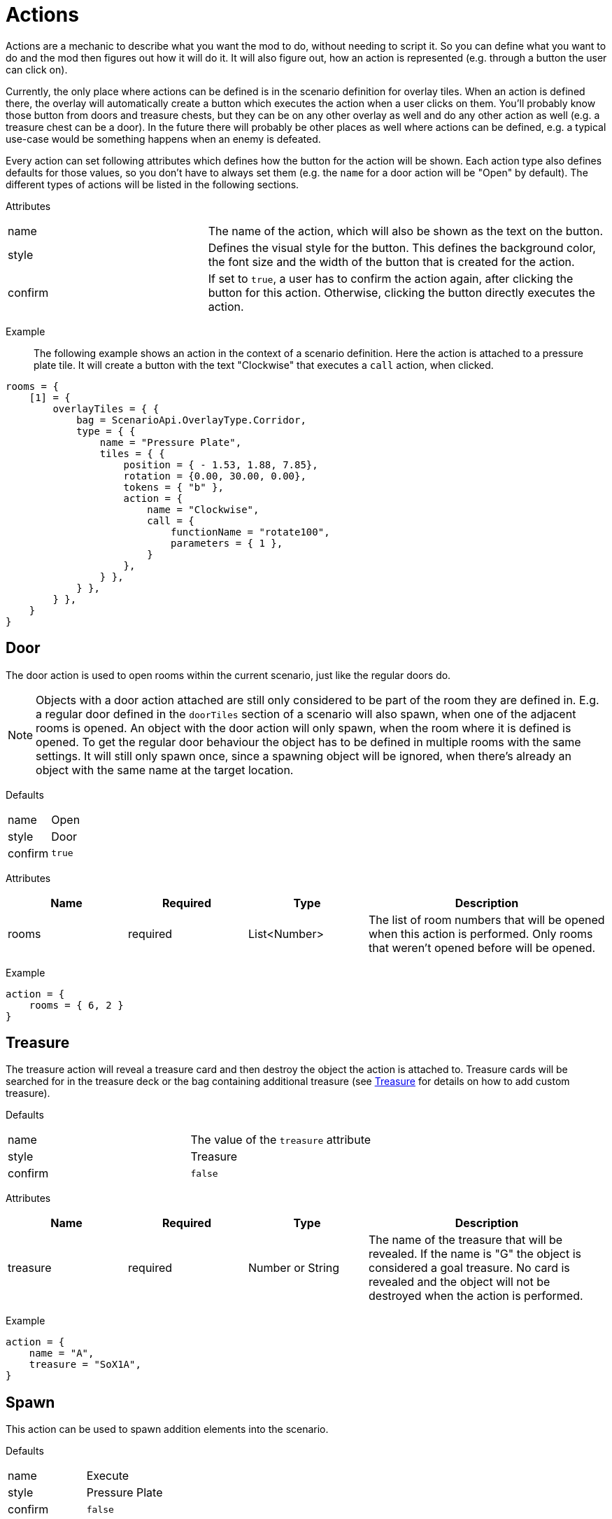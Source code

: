 = Actions

Actions are a mechanic to describe what you want the mod to do, without needing to script it.
So you can define what you want to do and the mod then figures out how it will do it.
It will also figure out, how an action is represented (e.g. through a button the user can click on).

Currently, the only place where actions can be defined is in the scenario definition for overlay tiles.
When an action is defined there, the overlay will automatically create a button which executes the action when a user clicks on them. You'll probably know those button from doors and treasure chests, but they can be on any other overlay as well and do any other action as well (e.g. a treasure chest can be a door).
In the future there will probably be other places as well where actions can be defined, e.g. a typical use-case would be something happens when an enemy is defeated.

Every action can set following attributes which defines how the button for the action will be shown.
Each action type also defines defaults for those values, so you don't have to always set them (e.g. the `name` for a door action will be "Open" by default).
The different types of actions will be listed in the following sections.

Attributes::
[%noheader,cols="1,2"]
|===
| name      | The name of the action, which will also be shown as the text on the button.
| style     | Defines the visual style for the button. This defines the background color, the font size and the width of the button that is created for the action.
| confirm   | If set to `true`, a user has to confirm the action again, after clicking the button for this action. Otherwise, clicking the button directly executes the action.
|===

Example::
The following example shows an action in the context of a scenario definition.
Here the action is attached to a pressure plate tile.
It will create a button with the text "Clockwise" that executes a `call` action, when clicked.
[source,lua]
----
rooms = {
    [1] = {
        overlayTiles = { {
            bag = ScenarioApi.OverlayType.Corridor,
            type = { {
                name = "Pressure Plate",
                tiles = { {
                    position = { - 1.53, 1.88, 7.85},
                    rotation = {0.00, 30.00, 0.00},
                    tokens = { "b" },
                    action = {
                        name = "Clockwise",
                        call = {
                            functionName = "rotate100",
                            parameters = { 1 },
                        }
                    },
                } },
            } },
        } },
    }
}
----

[[Action_Door]]
== Door
The door action is used to open rooms within the current scenario, just like the regular doors do.

[NOTE]
Objects with a door action attached are still only considered to be part of the room they are defined in.
E.g. a regular door defined in the `doorTiles` section of a scenario will also spawn, when one of the adjacent rooms is opened.
An object with the door action will only spawn, when the room where it is defined is opened.
To get the regular door behaviour the object has to be defined in multiple rooms with the same settings.
It will still only spawn once, since a spawning object will be ignored, when there's already an object with the same name at the target location.

Defaults::
[%noheader,cols="1,1"]
|===
| name      | Open
| style     | Door
| confirm   | `true`
|===

Attributes::
[cols="1,1,1,2"]
|===
| Name | Required | Type | Description

| rooms | required | List<Number> | The list of room numbers that will be opened when this action is performed. Only rooms that weren't opened before will be opened.
|===

Example::
[source,lua]
----
action = {
    rooms = { 6, 2 }
}
----

[[Action_Treasure]]
== Treasure
The treasure action will reveal a treasure card and then destroy the object the action is attached to.
Treasure cards will be searched for in the treasure deck or the bag containing additional treasure (see <<Treasure>> for details on how to add custom treasure).

Defaults::
[%noheader,cols="1,1"]
|===
| name      | The value of the `treasure` attribute
| style     | Treasure
| confirm   | `false`
|===

Attributes::
[cols="1,1,1,2"]
|===
| Name | Required | Type | Description

| treasure | required | Number or String | The name of the treasure that will be revealed. If the name is "G" the object is considered a goal treasure. No card is revealed and the object will not be destroyed when the action is performed.
|===

Example::
[source,lua]
----
action = {
    name = "A",
    treasure = "SoX1A",
}
----

== Spawn
This action can be used to spawn addition elements into the scenario.

Defaults::
[%noheader,cols="1,1"]
|===
| name      | Execute
| style     | Pressure Plate
| confirm   | `false`
|===

Attributes::

Attributes::
[cols="1,1,1,2"]
|===
| Name | Required | Type | Description

| spawn | required | <<Spawnable Element>> | Defines the object that will be spawned. See the documentation for <<Spawnable Element>> for details.
|===

Example::
[source,lua]
----
action = {
    spawn = {
        element = { type = ScenarioApi.OverlayType.Door, name = "Stone Door Horizontal", },
        placement = { position = { -3.03, 1.77, 21.00}, rotation = { 0, 210, 0 }, },
        action = { rooms = {6, 2} },
    }
}
----
This action spawns a new door when performed.

== Remove
This action is used to remove existing objects from the scenario.
This can be useful for things like hidden rooms.

Defaults::
[%noheader,cols="1,1"]
|===
| name      | Execute
| style     | Pressure Plate
| confirm   | `false`
|===

Attributes::
[cols="1,1,1,2"]
|===
| Name | Required | Type | Description

| remove | required | <<Element Search>> | Defines which element should be removed.
|===

=== Element Search
[cols="1,1,1,2"]
|===
| Name | Required | Type | Description

| name | optional | String | The exact name of the object to remove. If `tag` is also set only elements with the tag will be considered.
| tag  | optional | String | The tag of the object to remove. If `name` is not set all objects with this tag will be removed.
|===

Example::
[source,lua]
----
action = {
    remove = {
        tag = "Extra",
    }
}
----

== Section
This action is used for scenario sections.
Currently, the only thing it does is to set the color tint of the object it is attached to, so a black colored section tile will be revealed.

Defaults::
[%noheader,cols="1,1"]
|===
| name      | "Section " plus the value of the section attribute
| style     | Section
| confirm   | `false`
|===

Attributes::
[cols="1,1,1,2"]
|===
| Name | Required | Type | Description

| section | required | Number or String | The section that will be revealed.
|===

Example::
[source,lua]
----
action = {
    section = 68,
}
----

== Compound
This is a container action that combines multiple actions into one action.
The content of this action is a list of the containing actions.

Defaults::
The action will take its defaults values from the first defined action.

Attributes::
[cols="1,1,1,2"]
|===
| Name | Required | Type | Description

| compound | required | List<Action> | The list of actions that are combined.
|===

Example::
[source,lua]
----
action = {
    compound = {
        { section = 68 },
        { spawn = {
            element = { type = Scenario.OverlayType.DifficultTerrain, name = "Stairs Horizontal" },
            placement = { position = { -2.27, 1.89, 3.94 }, rotation = { 0, 270, 0 } },
        }},
    }
}
----

== Call
This is kind of a fallback action when the existing actions are not sufficient.
It will call any function on a game object when the action is performed.

Defaults::
[%noheader,cols="1,1"]
|===
| name      | Execute
| style     | Pressure Plate
| confirm   | `false`
|===

Attributes::
[cols="1,1,1,2"]
|===
| Name | Required | Type | Description

| call | required | <<Call Definition>> | Describes which function on which object will be called.
|===

=== Call Definition
[cols="1,1,1,2"]
|===
| Name | Required | Type | Description

| functionName  | required | String | The name of the function that will be called.
| owner         | optional | GUID | The GUID of the game object where the function is located. If not set, it will default to "faad27" (which is the object containing the setup scripts).
| parameters    | optional | Table | Parameters for the function to call. By default this table will contain the values `player` (the player color performing the action), `object` (the GUID of the element where this action is defined) and `button` (-1 if the action was performed using a Left click, -2 in all other cases).
|===

Example::
[source,lua]
----
action = {
    name = "Clockwise",
    call = {
        functionName = "rotate100",
        parameters = { 1 },
    }
}
----
